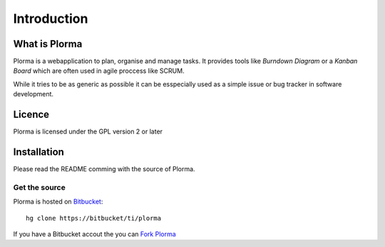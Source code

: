 ************
Introduction
************
What is Plorma
==============
Plorma is a webapplication to plan, organise and manage tasks. It provides
tools like *Burndown Diagram* or a *Kanban Board* which are often used in
agile proccess like SCRUM.

While it tries to be as generic as possible it can be esspecially used as a
simple issue or bug tracker in software development.

Licence
=======
Plorma is licensed under the GPL version 2 or later

Installation
============
Please read the README comming with the source of Plorma.

Get the source
--------------
Plorma is hosted on `Bitbucket <https://bitbucket.org/ti/plorma2>`_::

        hg clone https://bitbucket/ti/plorma

If you have a Bitbucket accout the you can `Fork Plorma <https://bitbucket.org/ti/plorma2/fork>`_
